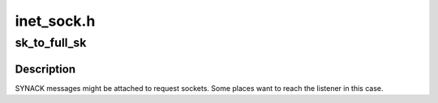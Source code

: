 .. -*- coding: utf-8; mode: rst -*-

===========
inet_sock.h
===========


.. _`sk_to_full_sk`:

sk_to_full_sk
=============

.. c:function:: struct sock *sk_to_full_sk (struct sock *sk)

    Access to a full socket

    :param struct sock \*sk:
        pointer to a socket



.. _`sk_to_full_sk.description`:

Description
-----------

SYNACK messages might be attached to request sockets.
Some places want to reach the listener in this case.


